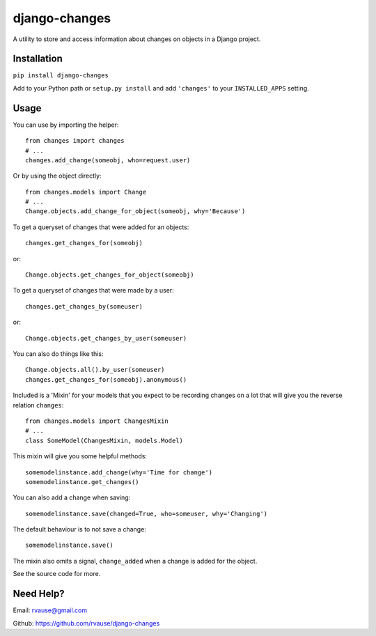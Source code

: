 ==============
django-changes
==============

A utility to store and access information about changes on objects in a Django
project.


Installation
============

``pip install django-changes``

Add to your Python path or ``setup.py install`` and add ``'changes'`` to your
``INSTALLED_APPS`` setting.


Usage
=====

You can use by importing the helper::

    from changes import changes
    # ...
    changes.add_change(someobj, who=request.user)

Or by using the object directly::

    from changes.models import Change
    # ...
    Change.objects.add_change_for_object(someobj, why='Because')


To get a queryset of changes that were added for an objects::

    changes.get_changes_for(someobj)

or::

    Change.objects.get_changes_for_object(someobj)


To get a queryset of changes that were made by a user::

    changes.get_changes_by(someuser)

or::

    Change.objects.get_changes_by_user(someuser)


You can also do things like this::

    Change.objects.all().by_user(someuser)
    changes.get_changes_for(someobj).anonymous()


Included is a 'Mixin' for your models that you expect to be recording changes
on a lot that will give you the reverse relation ``changes``::

    from changes.models import ChangesMixin
    # ...
    class SomeModel(ChangesMixin, models.Model)

This mixin will give you some helpful methods::

    somemodelinstance.add_change(why='Time for change')
    somemodelinstance.get_changes()

You can also add a change when saving::

    somemodelinstance.save(changed=True, who=someuser, why='Changing')

The default behaviour is to not save a change::

    somemodelinstance.save()

The mixin also omits a signal, ``change_added`` when a change is added for the
object.


See the source code for more.


Need Help?
==========

Email: rvause@gmail.com

Github: https://github.com/rvause/django-changes
